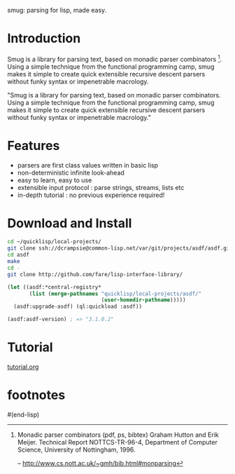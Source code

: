 smug: parsing for lisp, made easy.

* Introduction

  Smug is a library for parsing text, based on monadic parser
  combinators [fn:1]. Using a simple technique from the functional
  programming camp, smug makes it simple to create quick extensible
  recursive descent parsers without funky syntax or impenetrable
  macrology.

"Smug is a library for parsing text, based on monadic parser
combinators. Using a simple technique from the functional programming
camp, smug makes it simple to create quick extensible recursive
descent parsers without funky syntax or impenetrable macrology."

* Features
  - parsers are first class values written in basic lisp
  - non-deterministic infinite look-ahead  
  - easy to learn, easy to use
  - extensible input protocol : parse strings, streams, lists etc
  - in-depth tutorial : no previous experience required!

* Download and Install

#+BEGIN_SRC sh
cd ~/quicklisp/local-projects/
git clone ssh://dcrampsie@common-lisp.net/var/git/projects/asdf/asdf.git
cd asdf
make
cd -
git clone http://github.com/fare/lisp-interface-library/
#+END_SRC

#+BEGIN_SRC lisp
  (let ((asdf:*central-registry* 
         (list (merge-pathnames "quicklisp/local-projects/asdf/"
                                (user-homedir-pathname)))))
    (asdf:upgrade-asdf) (ql:quickload :asdf))
  
  (asdf:asdf-version) ; => "3.1.0.2"
#+END_SRC

* Tutorial
[[file:doc/tutorial.org][tutorial.org]]

      
* footnotes	 

[fn:1] Monadic parser combinators (pdf, ps, bibtex) Graham Hutton and
Erik Meijer. Technical Report NOTTCS-TR-96-4, Department of Computer
Science, University of
Nottingham, 1996.

 -- http://www.cs.nott.ac.uk/~gmh/bib.html#monparsing

[fn:2] http://www.willamette.edu/~fruehr/haskell/seuss.html 

[fn:3] like, say, scheme


#(end-lisp)










